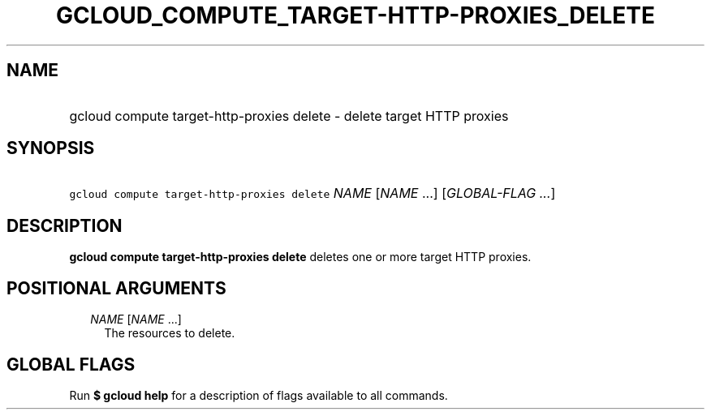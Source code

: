 
.TH "GCLOUD_COMPUTE_TARGET\-HTTP\-PROXIES_DELETE" 1



.SH "NAME"
.HP
gcloud compute target\-http\-proxies delete \- delete target HTTP proxies



.SH "SYNOPSIS"
.HP
\f5gcloud compute target\-http\-proxies delete\fR \fINAME\fR [\fINAME\fR\ ...] [\fIGLOBAL\-FLAG\ ...\fR]



.SH "DESCRIPTION"

\fBgcloud compute target\-http\-proxies delete\fR deletes one or more target
HTTP proxies.



.SH "POSITIONAL ARGUMENTS"

.RS 2m
.TP 2m
\fINAME\fR [\fINAME\fR ...]
The resources to delete.


.RE
.sp

.SH "GLOBAL FLAGS"

Run \fB$ gcloud help\fR for a description of flags available to all commands.

